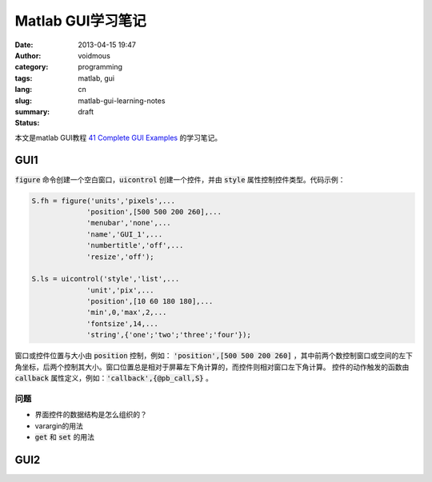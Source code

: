 ==================
Matlab GUI学习笔记
==================

:date: 2013-04-15 19:47
:author: voidmous
:category: programming
:tags: matlab, gui 
:lang: cn
:slug: matlab-gui-learning-notes
:summary: 
:status: draft

本文是matlab GUI教程 `41 Complete GUI Examples <http://www.mathworks.com/matlabcentral/fileexchange/24861-41-complete-gui-examples>`_ 的学习笔记。

GUI1
----

:code:`figure` 命令创建一个空白窗口，:code:`uicontrol` 创建一个控件，并由 :code:`style` 属性控制控件类型。代码示例：

.. code-block:: matlab

   S.fh = figure('units','pixels',...
		'position',[500 500 200 260],...
		'menubar','none',...
		'name','GUI_1',...
		'numbertitle','off',...
		'resize','off');

   S.ls = uicontrol('style','list',...
		'unit','pix',...
                'position',[10 60 180 180],...
                'min',0,'max',2,...
                'fontsize',14,...
                'string',{'one';'two';'three';'four'});  

窗口或控件位置与大小由 :code:`position` 控制，例如： :code:`'position',[500 500 200 260]` ，其中前两个数控制窗口或空间的左下角坐标，后两个控制其大小。窗口位置总是相对于屏幕左下角计算的，而控件则相对窗口左下角计算。 控件的动作触发的函数由 :code:`callback` 属性定义，例如：:code:`'callback',{@pb_call,S}` 。

问题
^^^^

* 界面控件的数据结构是怎么组织的？
* varargin的用法
* :code:`get` 和 :code:`set` 的用法


GUI2
----




